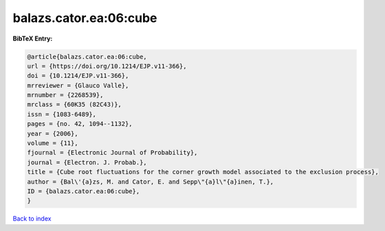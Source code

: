 balazs.cator.ea:06:cube
=======================

.. :cite:t:`balazs.cator.ea:06:cube`

.. bibliography:: ../../All.bib

**BibTeX Entry:**

.. code-block:: bibtex

   @article{balazs.cator.ea:06:cube,
   url = {https://doi.org/10.1214/EJP.v11-366},
   doi = {10.1214/EJP.v11-366},
   mrreviewer = {Glauco Valle},
   mrnumber = {2268539},
   mrclass = {60K35 (82C43)},
   issn = {1083-6489},
   pages = {no. 42, 1094--1132},
   year = {2006},
   volume = {11},
   fjournal = {Electronic Journal of Probability},
   journal = {Electron. J. Probab.},
   title = {Cube root fluctuations for the corner growth model associated to the exclusion process},
   author = {Bal\'{a}zs, M. and Cator, E. and Sepp\"{a}l\"{a}inen, T.},
   ID = {balazs.cator.ea:06:cube},
   }

`Back to index <../index>`_
